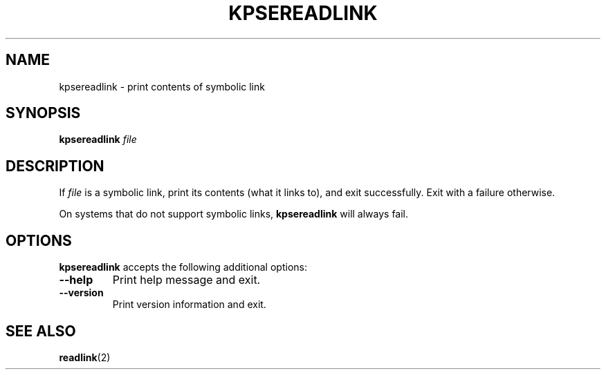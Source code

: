 .TH KPSEREADLINK 1 "4 January 1998" "Kpathsea 3.5.6"
.\"=====================================================================
.SH NAME
kpsereadlink \- print contents of symbolic link
.SH SYNOPSIS
.B kpsereadlink
.I file
.\"=====================================================================
.SH DESCRIPTION
If
.I file
is a symbolic link, print its contents (what it links to), and exit
successfully.  Exit with a failure otherwise.
.PP
On systems that do not support symbolic links,
.B kpsereadlink
will always fail.
.\"=====================================================================
.SH OPTIONS
.B kpsereadlink
accepts the following additional options:
.TP
.B --help
.rb
Print help message and exit.
.TP
.B --version
.rb
Print version information and exit.
.\"=====================================================================
.SH "SEE ALSO"
.BR readlink (2)
